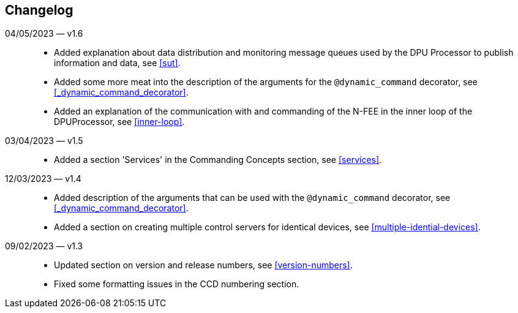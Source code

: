 == Changelog

04/05/2023 — v1.6::
* Added explanation about data distribution and monitoring message queues used by the DPU Processor to publish information and data, see <<sut>>.
* Added some more meat into the description of the arguments for the `@dynamic_command` decorator, see <<_dynamic_command_decorator>>.
* Added an explanation of the communication with and commanding of the N-FEE in the inner loop of the DPUProcessor, see <<inner-loop>>.

03/04/2023 — v1.5::
* Added a section 'Services' in the Commanding Concepts section, see <<services>>.

12/03/2023 — v1.4::
* Added description of the arguments that can be used with the `@dynamic_command` decorator, see <<_dynamic_command_decorator>>.
* Added a section on creating multiple control servers for identical devices, see <<multiple-idential-devices>>.

09/02/2023 — v1.3::
* Updated section on version and release numbers, see <<version-numbers>>.
* Fixed some formatting issues in the CCD numbering section.
